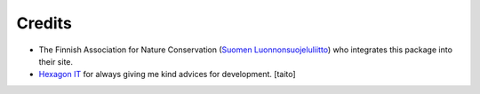 Credits
=======
* The Finnish Association for Nature Conservation (`Suomen Luonnonsuojeluliitto`_) who integrates this package into their site.

* `Hexagon IT`_ for always giving me kind advices for development. [taito]

.. _Suomen Luonnonsuojeluliitto: http://www.sll.fi/
.. _Hexagon IT: http://hexagonit.fi/
